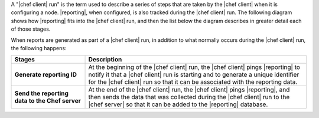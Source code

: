 .. The contents of this file are included in multiple topics.
.. This file should not be changed in a way that hinders its ability to appear in multiple documentation sets.


A "|chef client| run" is the term used to describe a series of steps that are taken by the |chef client| when it is configuring a node. |reporting|, when configured, is also tracked during the |chef client| run. The following diagram shows how |reporting| fits into the |chef client| run, and then the list below the diagram describes in greater detail each of those stages.

.. image:: ../../images/reporting_run.png

When reports are generated as part of a |chef client| run, in addition to what normally occurs during the |chef client| run, the following happens:

.. list-table::
   :widths: 150 450
   :header-rows: 1

   * - Stages
     - Description
   * - **Generate reporting ID**
     - At the beginning of the |chef client| run, the |chef client| pings |reporting| to notify it that a |chef client| run is starting and to generate a unique identifier for the |chef client| run so that it can be associated with the reporting data.
   * - **Send the reporting data to the Chef server**
     - At the end of the |chef client| run, the |chef client| pings |reporting|, and then sends the data that was collected during the |chef client| run to the |chef server| so that it can be added to the |reporting| database.